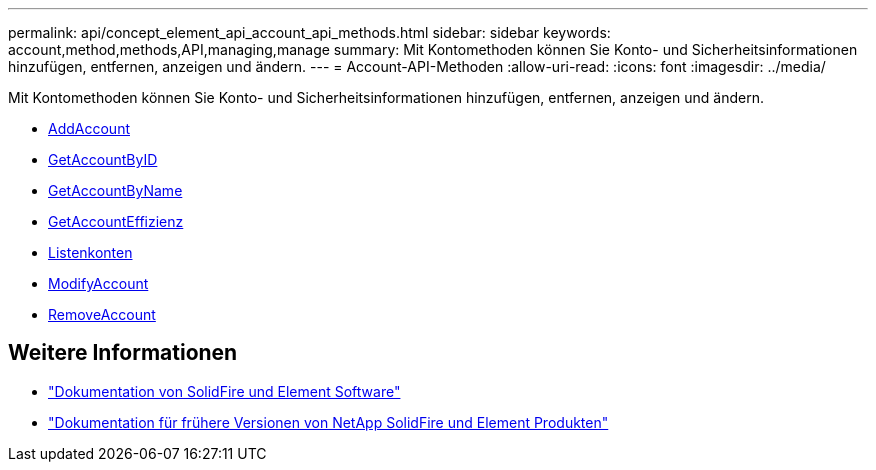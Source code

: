 ---
permalink: api/concept_element_api_account_api_methods.html 
sidebar: sidebar 
keywords: account,method,methods,API,managing,manage 
summary: Mit Kontomethoden können Sie Konto- und Sicherheitsinformationen hinzufügen, entfernen, anzeigen und ändern. 
---
= Account-API-Methoden
:allow-uri-read: 
:icons: font
:imagesdir: ../media/


[role="lead"]
Mit Kontomethoden können Sie Konto- und Sicherheitsinformationen hinzufügen, entfernen, anzeigen und ändern.

* xref:reference_element_api_addaccount.adoc[AddAccount]
* xref:reference_element_api_getaccountbyid.adoc[GetAccountByID]
* xref:reference_element_api_getaccountbyname.adoc[GetAccountByName]
* xref:reference_element_api_getaccountefficiency.adoc[GetAccountEffizienz]
* xref:reference_element_api_listaccounts.adoc[Listenkonten]
* xref:reference_element_api_modifyaccount.adoc[ModifyAccount]
* xref:reference_element_api_removeaccount.adoc[RemoveAccount]




== Weitere Informationen

* https://docs.netapp.com/us-en/element-software/index.html["Dokumentation von SolidFire und Element Software"]
* https://docs.netapp.com/sfe-122/topic/com.netapp.ndc.sfe-vers/GUID-B1944B0E-B335-4E0B-B9F1-E960BF32AE56.html["Dokumentation für frühere Versionen von NetApp SolidFire und Element Produkten"^]

